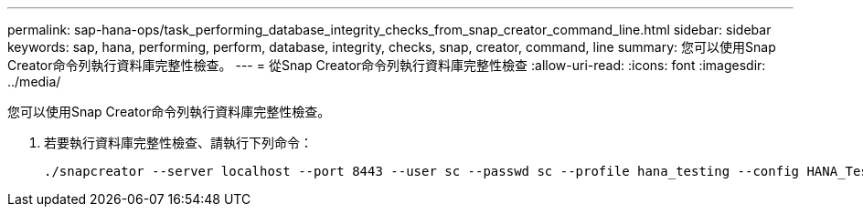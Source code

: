 ---
permalink: sap-hana-ops/task_performing_database_integrity_checks_from_snap_creator_command_line.html 
sidebar: sidebar 
keywords: sap, hana, performing, perform, database, integrity, checks, snap, creator, command, line 
summary: 您可以使用Snap Creator命令列執行資料庫完整性檢查。 
---
= 從Snap Creator命令列執行資料庫完整性檢查
:allow-uri-read: 
:icons: font
:imagesdir: ../media/


[role="lead"]
您可以使用Snap Creator命令列執行資料庫完整性檢查。

. 若要執行資料庫完整性檢查、請執行下列命令：
+
[listing]
----
./snapcreator --server localhost --port 8443 --user sc --passwd sc --profile hana_testing --config HANA_Test --action integrityCheck --policy none --verbose
----


